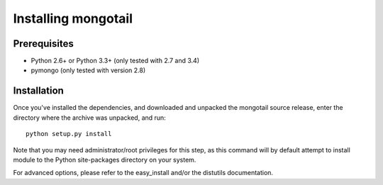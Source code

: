 Installing mongotail
====================

Prerequisites
-------------

* Python 2.6+ or Python 3.3+ (only tested with 2.7 and 3.4)
* pymongo (only tested with version 2.8)


Installation
------------

Once you've installed the dependencies, and downloaded and unpacked
the mongotail source release, enter the directory where the archive
was unpacked, and run::

    python setup.py install

Note that you may need administrator/root privileges for this step, as
this command will by default attempt to install module to the Python
site-packages directory on your system.

For advanced options, please refer to the easy_install and/or the distutils
documentation.
